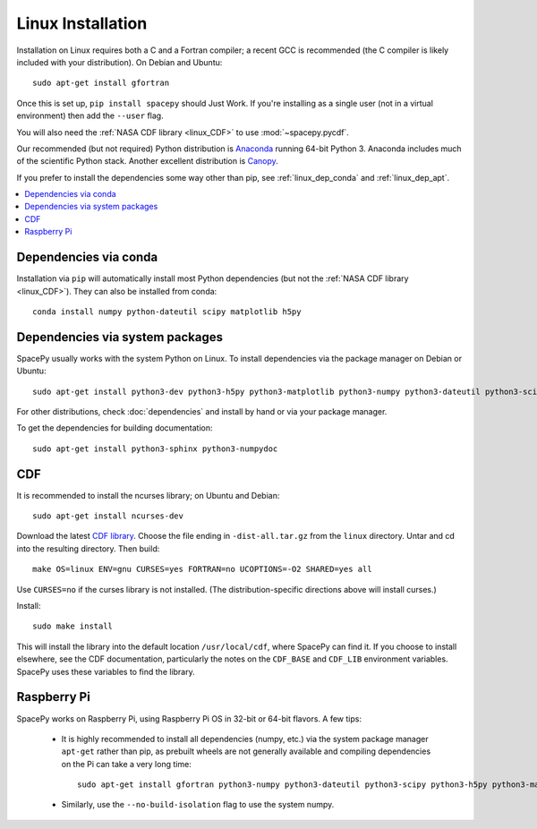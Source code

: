 ******************
Linux Installation
******************

Installation on Linux requires both a C and a Fortran compiler; a
recent GCC is recommended (the C compiler is likely included with your
distribution). On Debian and Ubuntu::
  
      sudo apt-get install gfortran

Once this is set up, ``pip install spacepy`` should Just Work. If
you're installing as a single user (not in a virtual environment) then
add the ``--user`` flag.

You will also need the :ref:`NASA CDF library <linux_CDF>` to use
:mod:`~spacepy.pycdf`.

Our recommended (but not required) Python distribution is `Anaconda
<https://docs.anaconda.com/anaconda/>`_ running 64-bit
Python 3. Anaconda includes much of the scientific Python
stack. Another excellent distribution is `Canopy
<https://www.enthought.com/product/canopy/>`_.

If you prefer to install the dependencies some way other than pip, see
:ref:`linux_dep_conda` and :ref:`linux_dep_apt`.

.. contents::
   :local:

.. _linux_dep_conda:

Dependencies via conda
======================

Installation via ``pip`` will automatically install most Python
dependencies (but not the :ref:`NASA CDF library <linux_CDF>`). They
can also be installed from conda::

  conda install numpy python-dateutil scipy matplotlib h5py

.. _linux_dep_apt:

Dependencies via system packages
================================

SpacePy usually works with the system Python on Linux. To install dependencies via the package manager on Debian or Ubuntu::

  sudo apt-get install python3-dev python3-h5py python3-matplotlib python3-numpy python3-dateutil python3-scipy

For other distributions, check :doc:`dependencies` and install by hand
or via your package manager. 

To get the dependencies for building documentation::

  sudo apt-get install python3-sphinx python3-numpydoc

.. _linux_CDF:

CDF
===

It is recommended to install the ncurses library; on Ubuntu and Debian::

    sudo apt-get install ncurses-dev

Download the latest `CDF library <http://cdf.gsfc.nasa.gov/>`_. Choose
the file ending in ``-dist-all.tar.gz`` from the ``linux``
directory. Untar and cd into the resulting directory. Then build::

    make OS=linux ENV=gnu CURSES=yes FORTRAN=no UCOPTIONS=-O2 SHARED=yes all

Use ``CURSES=no`` if the curses library is not installed. (The
distribution-specific directions above will install curses.)

Install::

    sudo make install

This will install the library into the default location ``/usr/local/cdf``, where 
SpacePy can find it. If you choose to install elsewhere, see the CDF documentation, 
particularly the notes on the ``CDF_BASE`` and ``CDF_LIB`` environment variables. 
SpacePy uses these variables to find the library.

Raspberry Pi
============
SpacePy works on Raspberry Pi, using Raspberry Pi OS in 32-bit or
64-bit flavors. A few tips:

   * It is highly recommended to install all dependencies (numpy,
     etc.) via the system package manager ``apt-get`` rather than
     pip, as prebuilt wheels are not generally available and compiling
     dependencies on the Pi can take a very long time::

      sudo apt-get install gfortran python3-numpy python3-dateutil python3-scipy python3-h5py python3-matplotlib

   * Similarly, use the ``--no-build-isolation`` flag to use the system numpy.

